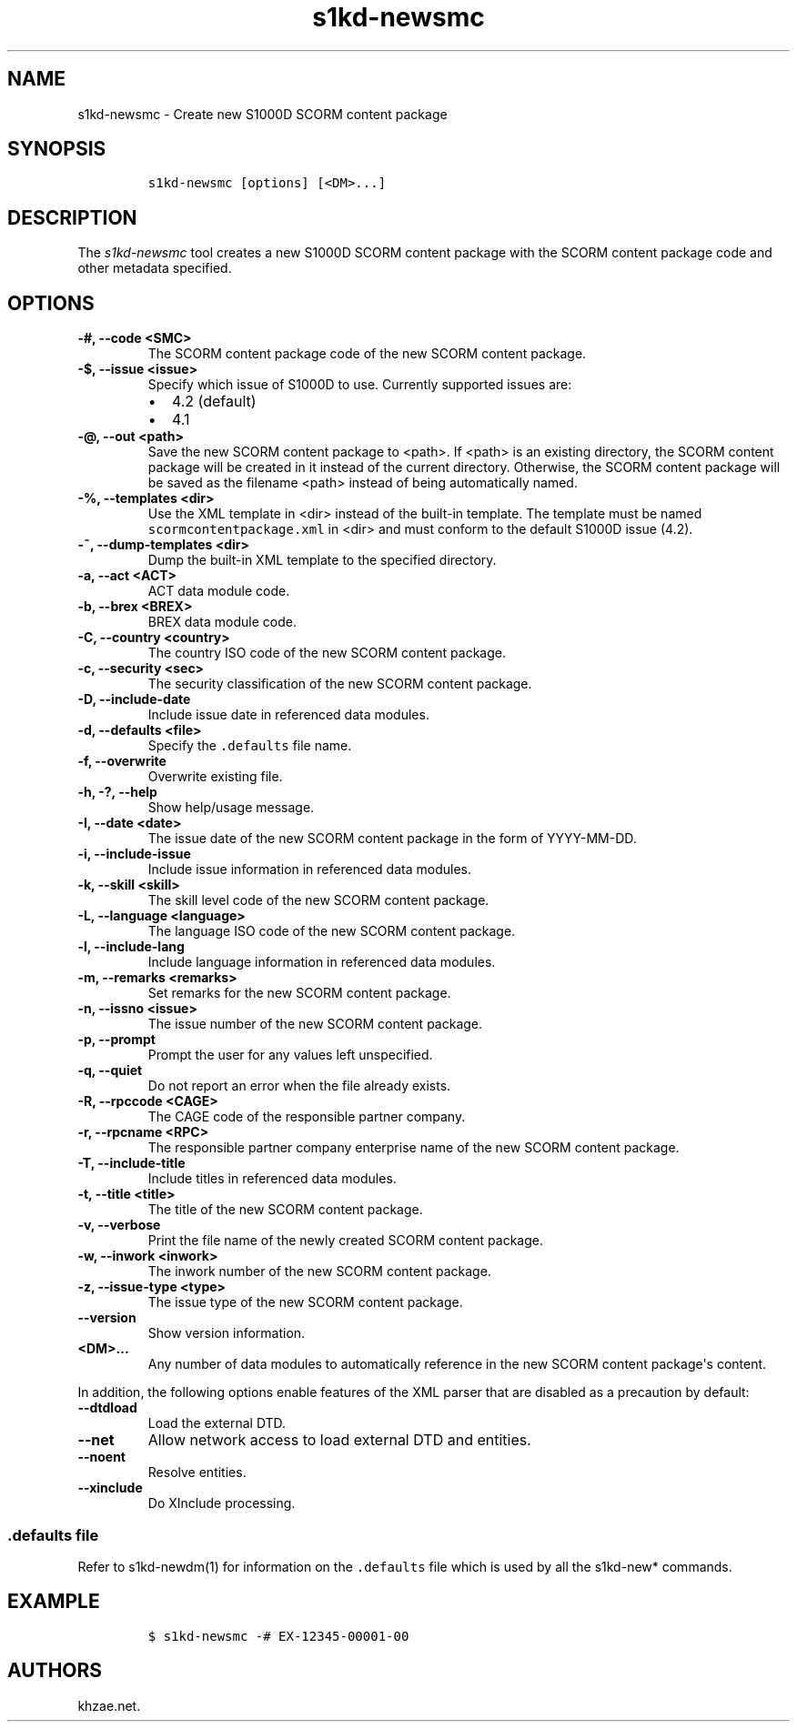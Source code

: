 .\" Automatically generated by Pandoc 2.3.1
.\"
.TH "s1kd\-newsmc" "1" "2019\-05\-30" "" "s1kd\-tools"
.hy
.SH NAME
.PP
s1kd\-newsmc \- Create new S1000D SCORM content package
.SH SYNOPSIS
.IP
.nf
\f[C]
s1kd\-newsmc\ [options]\ [<DM>...]
\f[]
.fi
.SH DESCRIPTION
.PP
The \f[I]s1kd\-newsmc\f[] tool creates a new S1000D SCORM content
package with the SCORM content package code and other metadata
specified.
.SH OPTIONS
.TP
.B \-#, \-\-code <SMC>
The SCORM content package code of the new SCORM content package.
.RS
.RE
.TP
.B \-$, \-\-issue <issue>
Specify which issue of S1000D to use.
Currently supported issues are:
.RS
.IP \[bu] 2
4.2 (default)
.IP \[bu] 2
4.1
.RE
.TP
.B \-\@, \-\-out <path>
Save the new SCORM content package to <path>.
If <path> is an existing directory, the SCORM content package will be
created in it instead of the current directory.
Otherwise, the SCORM content package will be saved as the filename
<path> instead of being automatically named.
.RS
.RE
.TP
.B \-%, \-\-templates <dir>
Use the XML template in <dir> instead of the built\-in template.
The template must be named \f[C]scormcontentpackage.xml\f[] in <dir> and
must conform to the default S1000D issue (4.2).
.RS
.RE
.TP
.B \-~, \-\-dump\-templates <dir>
Dump the built\-in XML template to the specified directory.
.RS
.RE
.TP
.B \-a, \-\-act <ACT>
ACT data module code.
.RS
.RE
.TP
.B \-b, \-\-brex <BREX>
BREX data module code.
.RS
.RE
.TP
.B \-C, \-\-country <country>
The country ISO code of the new SCORM content package.
.RS
.RE
.TP
.B \-c, \-\-security <sec>
The security classification of the new SCORM content package.
.RS
.RE
.TP
.B \-D, \-\-include\-date
Include issue date in referenced data modules.
.RS
.RE
.TP
.B \-d, \-\-defaults <file>
Specify the \f[C]\&.defaults\f[] file name.
.RS
.RE
.TP
.B \-f, \-\-overwrite
Overwrite existing file.
.RS
.RE
.TP
.B \-h, \-?, \-\-help
Show help/usage message.
.RS
.RE
.TP
.B \-I, \-\-date <date>
The issue date of the new SCORM content package in the form of
YYYY\-MM\-DD.
.RS
.RE
.TP
.B \-i, \-\-include\-issue
Include issue information in referenced data modules.
.RS
.RE
.TP
.B \-k, \-\-skill <skill>
The skill level code of the new SCORM content package.
.RS
.RE
.TP
.B \-L, \-\-language <language>
The language ISO code of the new SCORM content package.
.RS
.RE
.TP
.B \-l, \-\-include\-lang
Include language information in referenced data modules.
.RS
.RE
.TP
.B \-m, \-\-remarks <remarks>
Set remarks for the new SCORM content package.
.RS
.RE
.TP
.B \-n, \-\-issno <issue>
The issue number of the new SCORM content package.
.RS
.RE
.TP
.B \-p, \-\-prompt
Prompt the user for any values left unspecified.
.RS
.RE
.TP
.B \-q, \-\-quiet
Do not report an error when the file already exists.
.RS
.RE
.TP
.B \-R, \-\-rpccode <CAGE>
The CAGE code of the responsible partner company.
.RS
.RE
.TP
.B \-r, \-\-rpcname <RPC>
The responsible partner company enterprise name of the new SCORM content
package.
.RS
.RE
.TP
.B \-T, \-\-include\-title
Include titles in referenced data modules.
.RS
.RE
.TP
.B \-t, \-\-title <title>
The title of the new SCORM content package.
.RS
.RE
.TP
.B \-v, \-\-verbose
Print the file name of the newly created SCORM content package.
.RS
.RE
.TP
.B \-w, \-\-inwork <inwork>
The inwork number of the new SCORM content package.
.RS
.RE
.TP
.B \-z, \-\-issue\-type <type>
The issue type of the new SCORM content package.
.RS
.RE
.TP
.B \-\-version
Show version information.
.RS
.RE
.TP
.B <DM>...
Any number of data modules to automatically reference in the new SCORM
content package\[aq]s content.
.RS
.RE
.PP
In addition, the following options enable features of the XML parser
that are disabled as a precaution by default:
.TP
.B \-\-dtdload
Load the external DTD.
.RS
.RE
.TP
.B \-\-net
Allow network access to load external DTD and entities.
.RS
.RE
.TP
.B \-\-noent
Resolve entities.
.RS
.RE
.TP
.B \-\-xinclude
Do XInclude processing.
.RS
.RE
.SS \f[C]\&.defaults\f[] file
.PP
Refer to s1kd\-newdm(1) for information on the \f[C]\&.defaults\f[] file
which is used by all the s1kd\-new* commands.
.SH EXAMPLE
.IP
.nf
\f[C]
$\ s1kd\-newsmc\ \-#\ EX\-12345\-00001\-00
\f[]
.fi
.SH AUTHORS
khzae.net.
